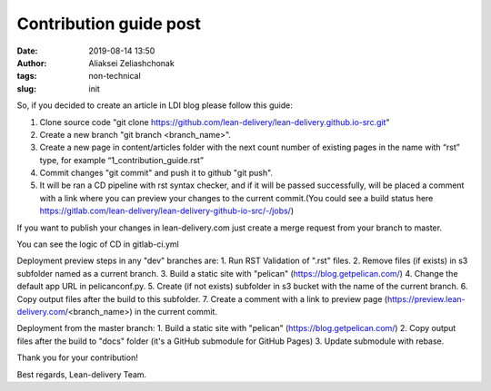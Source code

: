 Contribution guide post
#######################
:date: 2019-08-14 13:50
:author: Aliaksei Zeliashchonak
:tags: non-technical
:slug: init

So, if you decided to create an article in LDI blog please follow this guide:

1. Clone source code "git clone https://github.com/lean-delivery/lean-delivery.github.io-src.git"
2. Create a new branch "git branch <branch_name>".
3. Create a new page in content/articles folder with the next count number of existing pages in the name with “rst” type, for example “1_contribution_guide.rst”
4. Commit changes "git commit" and push it to github "git push".
5. It will be ran a CD pipeline with rst syntax checker, and if it will be passed successfully, will be placed a comment with a link where you can preview your changes to the current commit.(You could see a build status here https://gitlab.com/lean-delivery/lean-delivery-github-io-src/-/jobs/)

If you want to publish your changes in lean-delivery.com just create a merge request from your branch to master.

You can see the logic of CD in gitlab-ci.yml

Deployment preview steps in any "dev" branches are:
1. Run RST Validation of ".rst" files.
2. Remove files (if exists) in s3 subfolder named as a current branch.
3. Build a static site with "pelican" (https://blog.getpelican.com/)
4. Change the default app URL in pelicanconf.py.
5. Create (if not exists) subfolder in s3 bucket with the name of the current branch.
6. Copy output files after the build to this subfolder.
7. Create a comment with a link to preview page (https://preview.lean-delivery.com/<branch_name>) in the current commit.

Deployment from the master branch:
1. Build a static site with "pelican" (https://blog.getpelican.com/)
2. Copy output files after the build to "docs" folder (it's a GitHub submodule for GitHub Pages)
3. Update submodule with rebase.

.. image:: ../images/contribution_guide.png
   :width: 100%

Thank you for your contribution!

Best regards,
Lean-delivery Team.

